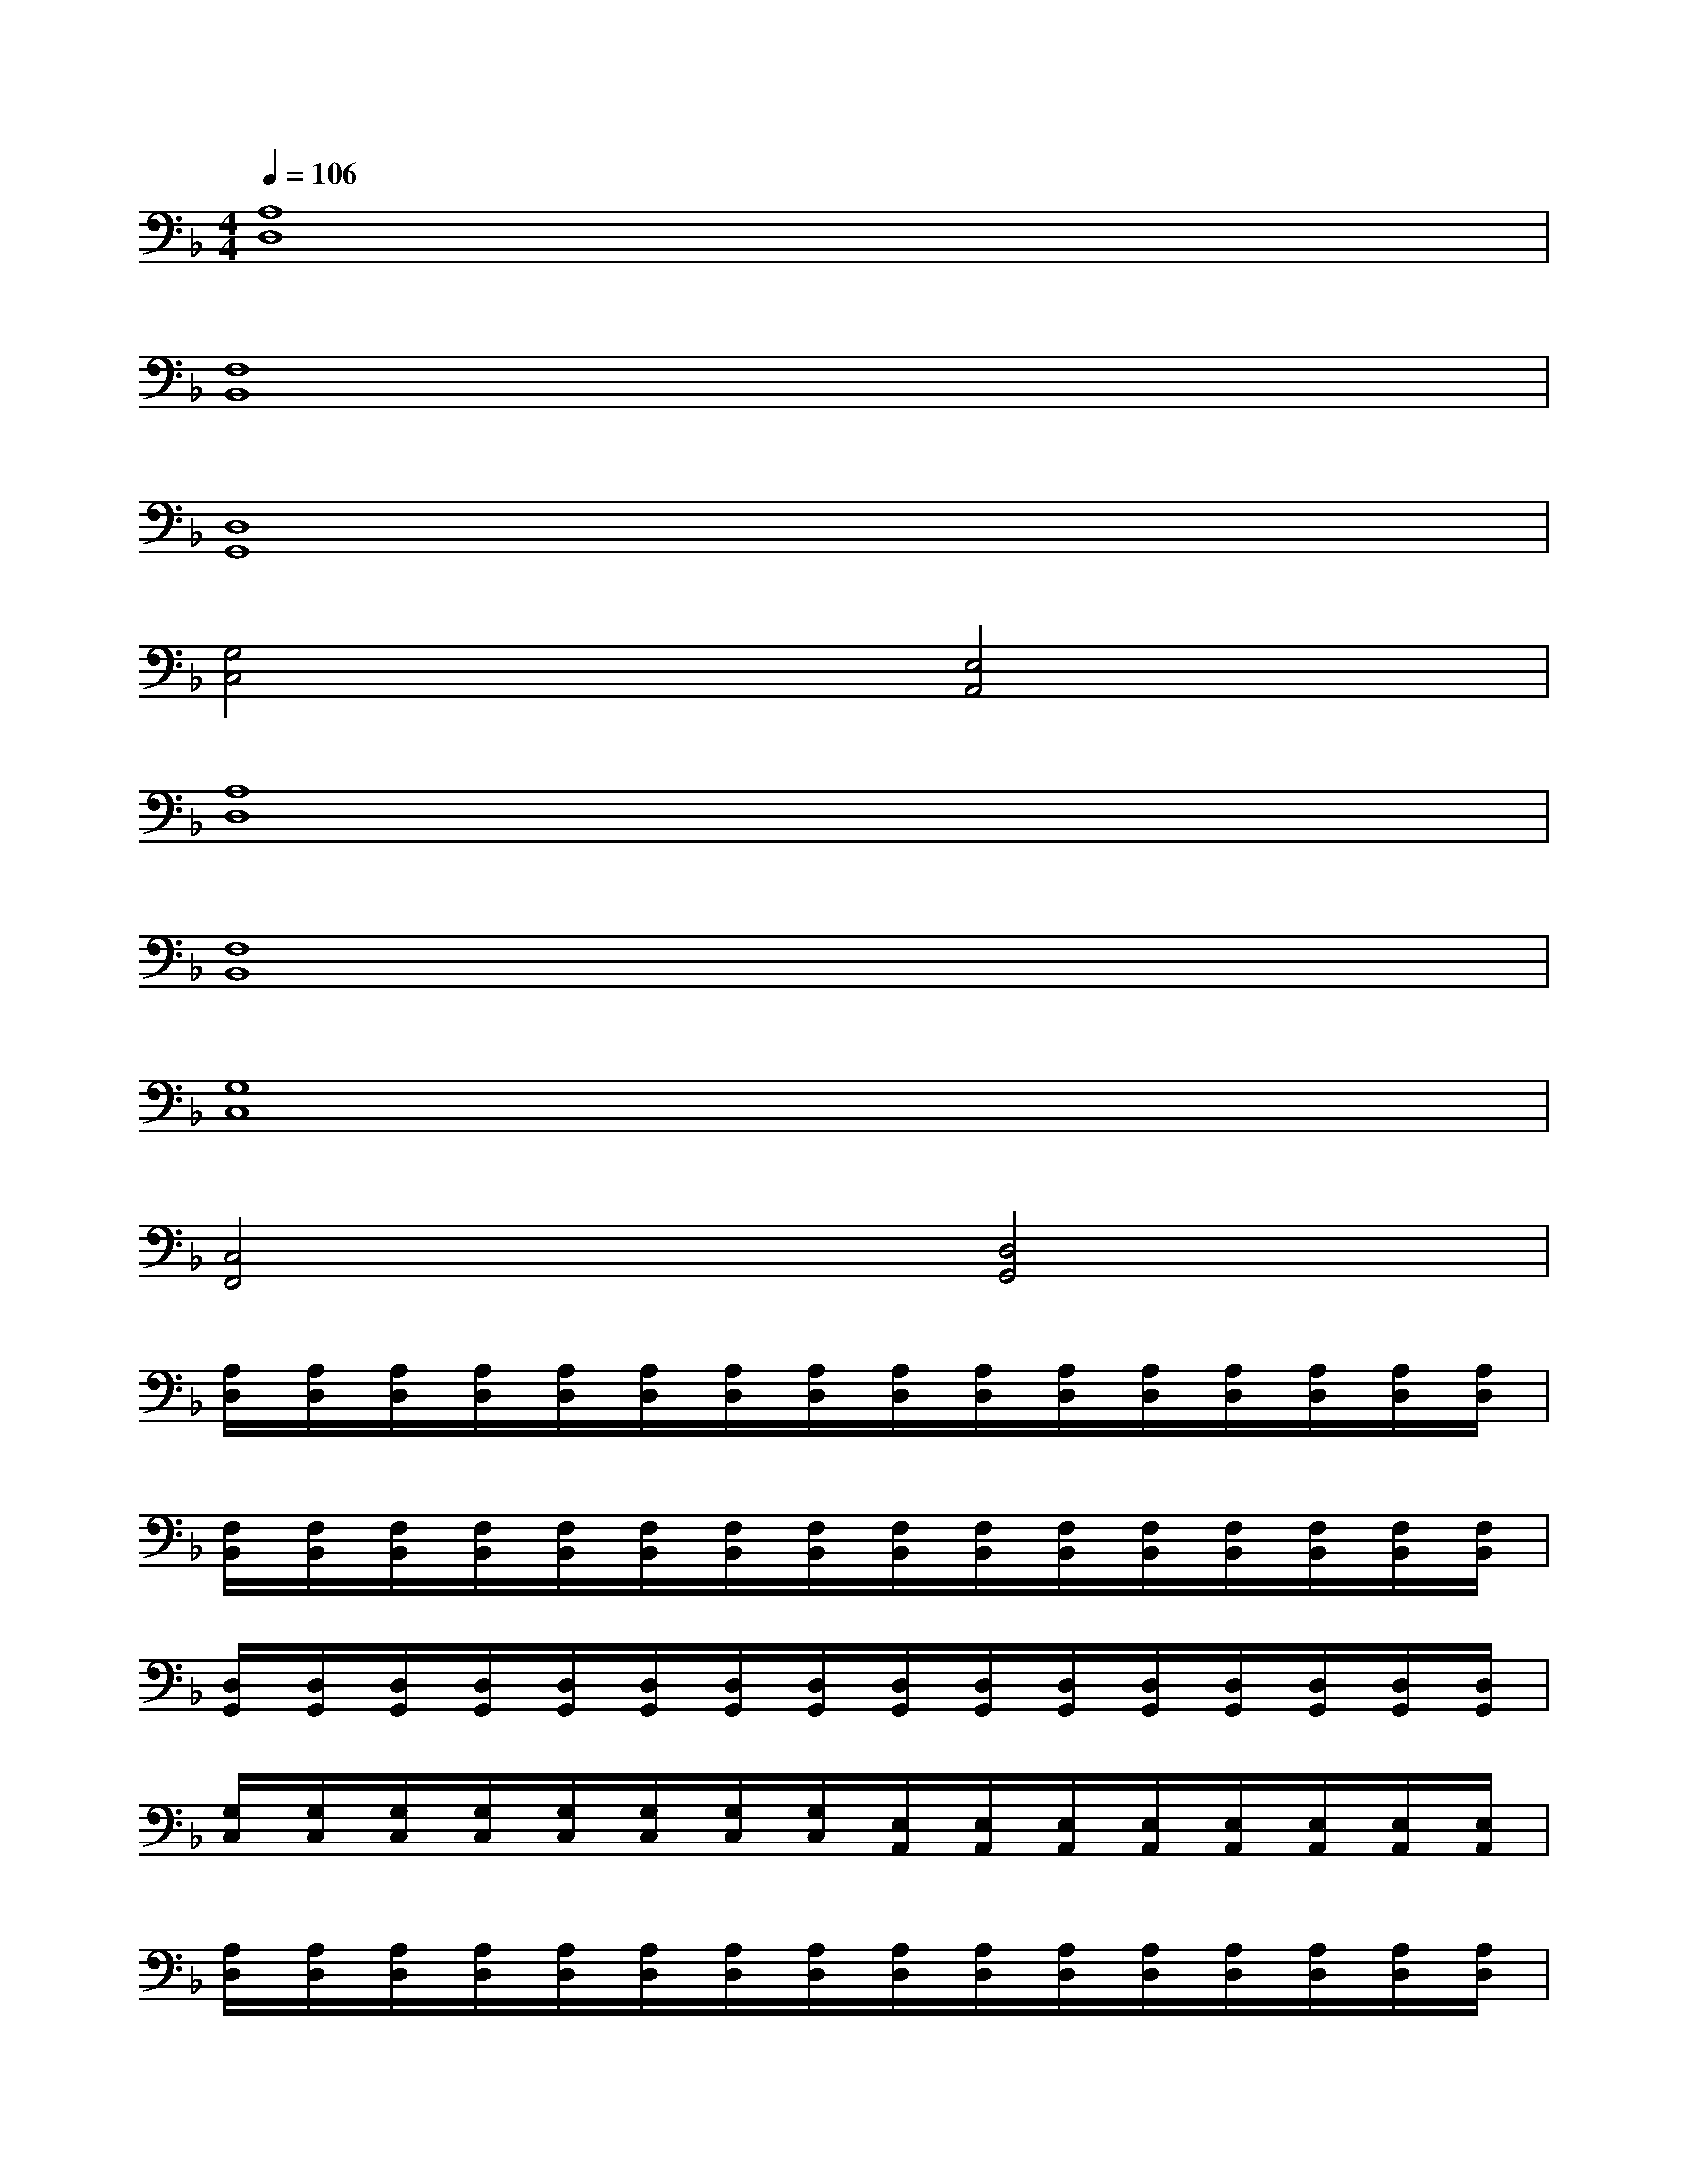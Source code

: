 X:1
T:
M:4/4
L:1/8
Q:1/4=106
K:F%1flats
V:1
[A,8D,8]|
[F,8B,,8]|
[D,8G,,8]|
[G,4C,4][E,4A,,4]|
[A,8D,8]|
[F,8B,,8]|
[G,8C,8]|
[C,4F,,4][D,4G,,4]|
[A,/2D,/2][A,/2D,/2][A,/2D,/2][A,/2D,/2][A,/2D,/2][A,/2D,/2][A,/2D,/2][A,/2D,/2][A,/2D,/2][A,/2D,/2][A,/2D,/2][A,/2D,/2][A,/2D,/2][A,/2D,/2][A,/2D,/2][A,/2D,/2]|
[F,/2B,,/2][F,/2B,,/2][F,/2B,,/2][F,/2B,,/2][F,/2B,,/2][F,/2B,,/2][F,/2B,,/2][F,/2B,,/2][F,/2B,,/2][F,/2B,,/2][F,/2B,,/2][F,/2B,,/2][F,/2B,,/2][F,/2B,,/2][F,/2B,,/2][F,/2B,,/2]|
[D,/2G,,/2][D,/2G,,/2][D,/2G,,/2][D,/2G,,/2][D,/2G,,/2][D,/2G,,/2][D,/2G,,/2][D,/2G,,/2][D,/2G,,/2][D,/2G,,/2][D,/2G,,/2][D,/2G,,/2][D,/2G,,/2][D,/2G,,/2][D,/2G,,/2][D,/2G,,/2]|
[G,/2C,/2][G,/2C,/2][G,/2C,/2][G,/2C,/2][G,/2C,/2][G,/2C,/2][G,/2C,/2][G,/2C,/2][E,/2A,,/2][E,/2A,,/2][E,/2A,,/2][E,/2A,,/2][E,/2A,,/2][E,/2A,,/2][E,/2A,,/2][E,/2A,,/2]|
[A,/2D,/2][A,/2D,/2][A,/2D,/2][A,/2D,/2][A,/2D,/2][A,/2D,/2][A,/2D,/2][A,/2D,/2][A,/2D,/2][A,/2D,/2][A,/2D,/2][A,/2D,/2][A,/2D,/2][A,/2D,/2][A,/2D,/2][A,/2D,/2]|
[F,/2B,,/2][F,/2B,,/2][F,/2B,,/2][F,/2B,,/2][F,/2B,,/2][F,/2B,,/2][F,/2B,,/2][F,/2B,,/2][F,/2B,,/2][F,/2B,,/2][F,/2B,,/2][F,/2B,,/2][F,/2B,,/2][F,/2B,,/2][F,/2B,,/2][F,/2B,,/2]|
[G,/2C,/2][G,/2C,/2][G,/2C,/2][G,/2C,/2][G,/2C,/2][G,/2C,/2][G,/2C,/2][G,/2C,/2][G,/2C,/2][G,/2C,/2][G,/2C,/2][G,/2C,/2][G,/2C,/2][G,/2C,/2][G,/2C,/2][G,/2C,/2]|
[C,/2F,,/2][C,/2F,,/2][C,/2F,,/2][C,/2F,,/2][C,/2F,,/2][C,/2F,,/2][C,/2F,,/2][C,/2F,,/2][D,/2G,,/2][D,/2G,,/2][D,/2G,,/2][D,/2G,,/2][D,/2G,,/2][D,/2G,,/2][D,/2G,,/2][D,/2G,,/2]